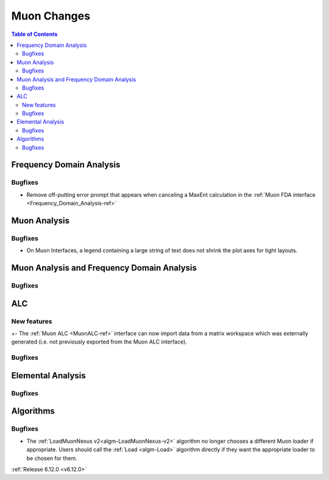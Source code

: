 ============
Muon Changes
============

.. contents:: Table of Contents
   :local:


Frequency Domain Analysis
-------------------------

Bugfixes
############
- Remove off-putting error prompt that appears when canceling a MaxEnt calculation in the :ref:`Muon FDA interface <Frequency_Domain_Analysis-ref>`


Muon Analysis
-------------

Bugfixes
############
- On Muon Interfaces, a legend containing a large string of text does not shrink the plot axes for tight layouts.


Muon Analysis and Frequency Domain Analysis
-------------------------------------------

Bugfixes
############



ALC
---

New features
############
+- The :ref:`Muon ALC <MuonALC-ref>` interface can now import data from a matrix workspace which was externally generated (i.e. not previously exported from the Muon ALC interface).

Bugfixes
############



Elemental Analysis
------------------

Bugfixes
############



Algorithms
----------

Bugfixes
############
- The :ref:`LoadMuonNexus v2<algm-LoadMuonNexus-v2>` algorithm no longer chooses a different Muon loader if appropriate. Users should call the :ref:`Load <algm-Load>` algorithm directly if they want the appropriate loader to be chosen for them.

:ref:`Release 6.12.0 <v6.12.0>`

